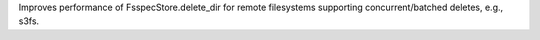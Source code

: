 Improves performance of FsspecStore.delete_dir for remote filesystems supporting concurrent/batched deletes, e.g., s3fs.